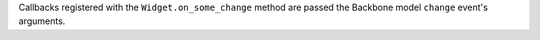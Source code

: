 Callbacks registered with the ``Widget.on_some_change`` method are passed the Backbone model ``change`` event's arguments.
